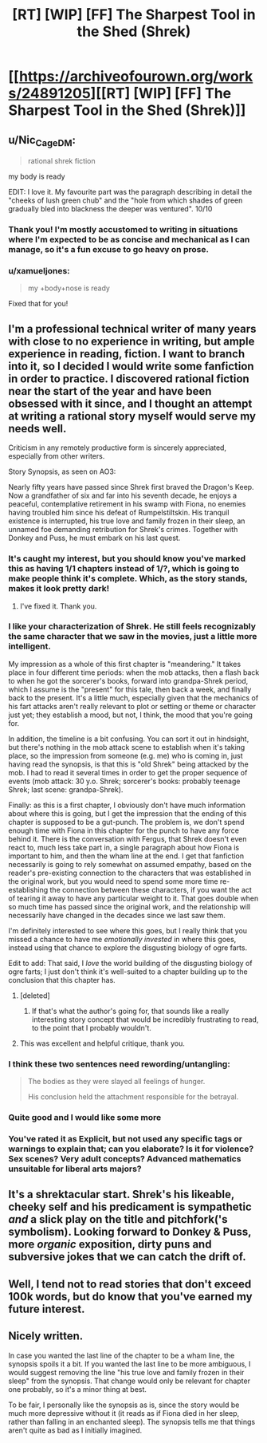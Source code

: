 #+TITLE: [RT] [WIP] [FF] The Sharpest Tool in the Shed (Shrek)

* [[https://archiveofourown.org/works/24891205][[RT] [WIP] [FF] The Sharpest Tool in the Shed (Shrek)]]
:PROPERTIES:
:Author: Enervation-_-Prince
:Score: 61
:DateUnix: 1592983392.0
:DateShort: 2020-Jun-24
:END:

** u/Nic_Cage_DM:
#+begin_quote
  rational shrek fiction
#+end_quote

my body is ready

EDIT: I love it. My favourite part was the paragraph describing in detail the "cheeks of lush green chub" and the "hole from which shades of green gradually bled into blackness the deeper was ventured". 10/10
:PROPERTIES:
:Author: Nic_Cage_DM
:Score: 27
:DateUnix: 1592994540.0
:DateShort: 2020-Jun-24
:END:

*** Thank you! I'm mostly accustomed to writing in situations where I'm expected to be as concise and mechanical as I can manage, so it's a fun excuse to go heavy on prose.
:PROPERTIES:
:Author: Enervation-_-Prince
:Score: 7
:DateUnix: 1593010369.0
:DateShort: 2020-Jun-24
:END:


*** u/xamueljones:
#+begin_quote
  my +body+nose is ready
#+end_quote

Fixed that for you!
:PROPERTIES:
:Author: xamueljones
:Score: 3
:DateUnix: 1593140313.0
:DateShort: 2020-Jun-26
:END:


** I'm a professional technical writer of many years with close to no experience in writing, but ample experience in reading, fiction. I want to branch into it, so I decided I would write some fanfiction in order to practice. I discovered rational fiction near the start of the year and have been obsessed with it since, and I thought an attempt at writing a rational story myself would serve my needs well.

Criticism in any remotely productive form is sincerely appreciated, especially from other writers.

Story Synopsis, as seen on AO3:

Nearly fifty years have passed since Shrek first braved the Dragon's Keep. Now a grandfather of six and far into his seventh decade, he enjoys a peaceful, contemplative retirement in his swamp with Fiona, no enemies having troubled him since his defeat of Rumpelstiltskin. His tranquil existence is interrupted, his true love and family frozen in their sleep, an unnamed foe demanding retribution for Shrek's crimes. Together with Donkey and Puss, he must embark on his last quest.
:PROPERTIES:
:Author: Enervation-_-Prince
:Score: 24
:DateUnix: 1592984040.0
:DateShort: 2020-Jun-24
:END:

*** It's caught my interest, but you should know you've marked this as having 1/1 chapters instead of 1/?, which is going to make people think it's complete. Which, as the story stands, makes it look pretty dark!
:PROPERTIES:
:Author: Flashbunny
:Score: 24
:DateUnix: 1592990966.0
:DateShort: 2020-Jun-24
:END:

**** I've fixed it. Thank you.
:PROPERTIES:
:Author: Enervation-_-Prince
:Score: 8
:DateUnix: 1593010104.0
:DateShort: 2020-Jun-24
:END:


*** I like your characterization of Shrek. He still feels recognizably the same character that we saw in the movies, just a little more intelligent.

My impression as a whole of this first chapter is "meandering." It takes place in four different time periods: when the mob attacks, then a flash back to when he got the sorcerer's books, forward into grandpa-Shrek period, which I assume is the "present" for this tale, then back a week, and finally back to the present. It's a little much, especially given that the mechanics of his fart attacks aren't really relevant to plot or setting or theme or character just yet; they establish a mood, but not, I think, the mood that you're going for.

In addition, the timeline is a bit confusing. You can sort it out in hindsight, but there's nothing in the mob attack scene to establish when it's taking place, so the impression from someone (e.g. me) who is coming in, just having read the synopsis, is that this is "old Shrek" being attacked by the mob. I had to read it several times in order to get the proper sequence of events (mob attack: 30 y.o. Shrek; sorcerer's books: probably teenage Shrek; last scene: grandpa-Shrek).

Finally: as this is a first chapter, I obviously don't have much information about where this is going, but I get the impression that the ending of this chapter is supposed to be a gut-punch. The problem is, we don't spend enough time with Fiona in this chapter for the punch to have any force behind it. There is the conversation with Fergus, that Shrek doesn't even react to, much less take part in, a single paragraph about how Fiona is important to him, and then the wham line at the end. I get that fanfiction necessarily is going to rely somewhat on assumed empathy, based on the reader's pre-existing connection to the characters that was established in the original work, but you would need to spend some more time re-establishing the connection between these characters, if you want the act of tearing it away to have any particular weight to it. That goes double when so much time has passed since the original work, and the relationship will necessarily have changed in the decades since we last saw them.

I'm definitely interested to see where this goes, but I really think that you missed a chance to have me /emotionally invested/ in where this goes, instead using that chance to explore the disgusting biology of ogre farts.

Edit to add: That said, I /love/ the world building of the disgusting biology of ogre farts; I just don't think it's well-suited to a chapter building up to the conclusion that this chapter has.
:PROPERTIES:
:Author: Nimelennar
:Score: 11
:DateUnix: 1593012697.0
:DateShort: 2020-Jun-24
:END:

**** [deleted]
:PROPERTIES:
:Score: 12
:DateUnix: 1593049260.0
:DateShort: 2020-Jun-25
:END:

***** If that's what the author's going for, that sounds like a really interesting story concept that would be incredibly frustrating to read, to the point that I probably wouldn't.
:PROPERTIES:
:Author: Nimelennar
:Score: 5
:DateUnix: 1593050653.0
:DateShort: 2020-Jun-25
:END:


**** This was excellent and helpful critique, thank you.
:PROPERTIES:
:Author: Enervation-_-Prince
:Score: 2
:DateUnix: 1593304032.0
:DateShort: 2020-Jun-28
:END:


*** I think these two sentences need rewording/untangling:

#+begin_quote
  The bodies as they were slayed all feelings of hunger.

  His conclusion held the attachment responsible for the betrayal.
#+end_quote
:PROPERTIES:
:Author: nytelios
:Score: 2
:DateUnix: 1593057909.0
:DateShort: 2020-Jun-25
:END:


*** Quite good and I would like some more
:PROPERTIES:
:Author: DysonDad
:Score: 1
:DateUnix: 1593043855.0
:DateShort: 2020-Jun-25
:END:


*** You've rated it as Explicit, but not used any specific tags or warnings to explain that; can you elaborate? Is it for violence? Sex scenes? Very adult concepts? Advanced mathematics unsuitable for liberal arts majors?
:PROPERTIES:
:Author: thrawnca
:Score: 1
:DateUnix: 1593508389.0
:DateShort: 2020-Jun-30
:END:


** It's a shrektacular start. Shrek's his likeable, cheeky self and his predicament is sympathetic /and/ a slick play on the title and pitchfork('s symbolism). Looking forward to Donkey & Puss, more /organic/ exposition, dirty puns and subversive jokes that we can catch the drift of.
:PROPERTIES:
:Author: nytelios
:Score: 2
:DateUnix: 1593057301.0
:DateShort: 2020-Jun-25
:END:


** Well, I tend not to read stories that don't exceed 100k words, but do know that you've earned my future interest.
:PROPERTIES:
:Author: WREN_PL
:Score: 2
:DateUnix: 1593131860.0
:DateShort: 2020-Jun-26
:END:


** Nicely written.

In case you wanted the last line of the chapter to be a wham line, the synopsis spoils it a bit. If you wanted the last line to be more ambiguous, I would suggest removing the line "his true love and family frozen in their sleep" from the synopsis. That change would only be relevant for chapter one probably, so it's a minor thing at best.

To be fair, I personally like the synopsis as is, since the story would be much more depressive without it (it reads as if Fiona died in her sleep, rather than falling in an enchanted sleep). The synopsis tells me that things aren't quite as bad as I initially imagined.
:PROPERTIES:
:Author: Ristridin1
:Score: 1
:DateUnix: 1593548426.0
:DateShort: 2020-Jul-01
:END:

